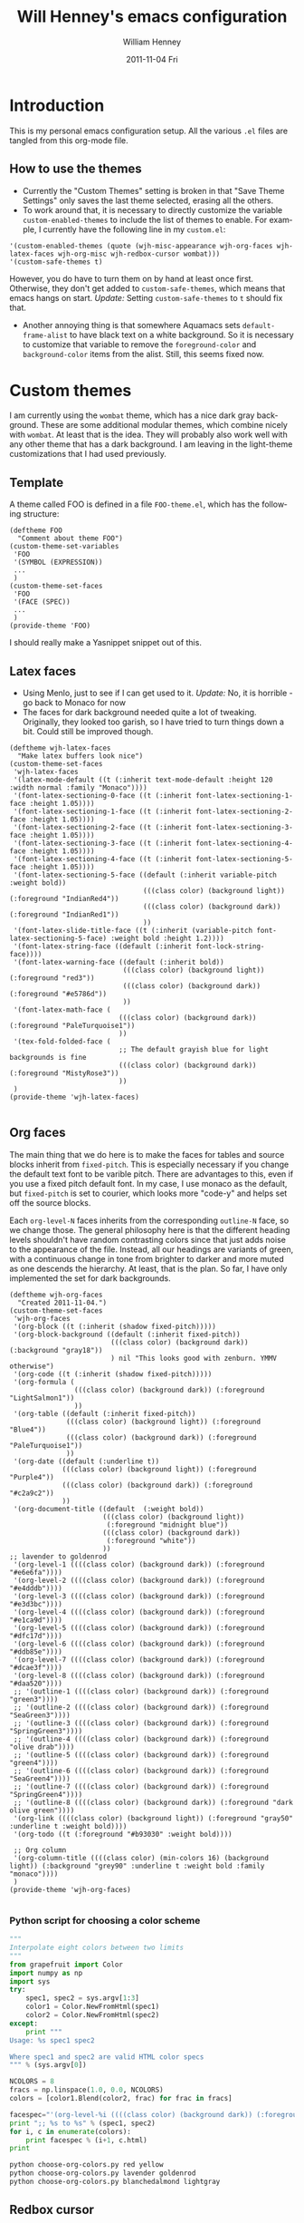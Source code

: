 #+TITLE:     Will Henney's emacs configuration
#+AUTHOR:    William Henney
#+EMAIL:     will@henney.org
#+DATE:      2011-11-04 Fri
#+DESCRIPTION:
#+KEYWORDS: emacs
#+LANGUAGE:  en
#+OPTIONS:   H:3 num:t toc:t \n:nil @:t ::t |:t ^:t -:t f:t *:t <:t
#+OPTIONS:   TeX:t LaTeX:t skip:nil d:nil todo:t pri:nil tags:not-in-toc
#+INFOJS_OPT: view:nil toc:nil ltoc:t mouse:underline buttons:0 path:http://orgmode.org/org-info.js
#+EXPORT_SELECT_TAGS: export
#+EXPORT_EXCLUDE_TAGS: noexport
#+LINK_UP:   
#+LINK_HOME: 
#+XSLT:


* Introduction 
  :LOGBOOK:
  CLOCK: [2011-11-04 Fri 23:18]--[2011-11-04 Fri 23:26] =>  0:08
  :END:
This is my personal emacs configuration setup. All the various =.el= files are tangled from this org-mode file. 

** How to use the themes
   :LOGBOOK:
   CLOCK: [2011-11-06 Sun 13:40]--[2011-11-06 Sun 14:10] =>  0:30
   :END:
+ Currently the "Custom Themes" setting is broken in that "Save Theme Settings" only saves the last theme selected, erasing all the others. 
+ To work around that, it is necessary to directly customize the variable =custom-enabled-themes= to include the list of themes to enable. For example, I currently have the following line in my =custom.el=: 
#+begin_src elisp
  '(custom-enabled-themes (quote (wjh-misc-appearance wjh-org-faces wjh-latex-faces wjh-org-misc wjh-redbox-cursor wombat)))
  '(custom-safe-themes t)
#+end_src
However, you do have to turn them on by hand at least once first.  Otherwise, they don't get added to =custom-safe-themes=, which means that emacs hangs on start.  /Update:/ Setting =custom-safe-themes= to =t= should fix that.  

+ Another annoying thing is that somewhere Aquamacs sets =default-frame-alist= to have black text on a white background. So it is necessary to customize that variable to remove the =foreground-color= and =background-color= items from the alist.  Still, this seems fixed now. 


* Custom themes
  :LOGBOOK:
  CLOCK: [2011-11-04 Fri 23:26]--[2011-11-05 Sat 00:05] =>  0:39
  CLOCK: [2011-11-04 Fri 22:18]--[2011-11-04 Fri 23:18] =>  1:00
  :END:

I am currently using the =wombat= theme, which has a nice dark gray background. These are some additional modular themes, which combine nicely with =wombat=.  At least that is the idea.  They will probably also work well with any other theme that has a dark background.  I am leaving in the light-theme customizations that I had used previously.  

** Template

A theme called FOO is defined in a file =FOO-theme.el=, which has the following structure: 
#+begin_src elisp
  (deftheme FOO
    "Comment about theme FOO")
  (custom-theme-set-variables
   'FOO
   '(SYMBOL (EXPRESSION))
   ...
   )
  (custom-theme-set-faces
   'FOO
   '(FACE (SPEC))
   ...
   )
  (provide-theme 'FOO)
#+end_src

I should really make a Yasnippet snippet out of this. 

** Latex faces
   :LOGBOOK:
   CLOCK: [2011-11-07 Mon 22:30]--[2011-11-07 Mon 23:11] =>  0:41
   CLOCK: [2011-11-07 Mon 12:42]--[2011-11-07 Mon 13:00] =>  0:18
   :END:
   :PROPERTIES:
   :tangle:   wjh-latex-faces-theme.el
   :END:

+ Using Menlo, just to see if I can get used to it.  /Update:/ No, it is horrible - go back to Monaco for now
+ The faces for dark background needed quite a lot of tweaking.  Originally, they looked too garish, so I have tried to turn things down a bit.  Could still be improved though.  


#+begin_src elisp
  (deftheme wjh-latex-faces
    "Make latex buffers look nice")
  (custom-theme-set-faces
   'wjh-latex-faces
   '(latex-mode-default ((t (:inherit text-mode-default :height 120 :width normal :family "Monaco"))))
   '(font-latex-sectioning-0-face ((t (:inherit font-latex-sectioning-1-face :height 1.05))))
   '(font-latex-sectioning-1-face ((t (:inherit font-latex-sectioning-2-face :height 1.05))))
   '(font-latex-sectioning-2-face ((t (:inherit font-latex-sectioning-3-face :height 1.05))))
   '(font-latex-sectioning-3-face ((t (:inherit font-latex-sectioning-4-face :height 1.05))))
   '(font-latex-sectioning-4-face ((t (:inherit font-latex-sectioning-5-face :height 1.05))))
   '(font-latex-sectioning-5-face ((default (:inherit variable-pitch :weight bold))
                                   (((class color) (background light)) (:foreground "IndianRed4"))
                                   (((class color) (background dark)) (:foreground "IndianRed1"))
                                   ))
   '(font-latex-slide-title-face ((t (:inherit (variable-pitch font-latex-sectioning-5-face) :weight bold :height 1.2))))
   '(font-latex-string-face ((default (:inherit font-lock-string-face))))
   '(font-latex-warning-face ((default (:inherit bold))
                              (((class color) (background light)) (:foreground "red3"))
                              (((class color) (background dark)) (:foreground "#e5786d"))
                              ))
   '(font-latex-math-face (
                             (((class color) (background dark)) (:foreground "PaleTurquoise1"))
                             ))
   '(tex-fold-folded-face (
                             ;; The default grayish blue for light backgrounds is fine
                             (((class color) (background dark)) (:foreground "MistyRose3"))
                             ))
   )
  (provide-theme 'wjh-latex-faces)
  
#+end_src

** Org faces
   :LOGBOOK:
   CLOCK: [2011-11-07 Mon 12:31]--[2011-11-07 Mon 12:42] =>  0:11
   CLOCK: [2011-11-05 Sat 20:48]--[2011-11-05 Sat 21:18] =>  0:30
   :END:
   :PROPERTIES:
   :tangle:   wjh-org-faces-theme.el
   :END:

The main thing that we do here is to make the faces for tables and source blocks inherit from =fixed-pitch=. This is especially necessary if you change the default text font to be varible pitch. There are advantages to this, even if you use a fixed pitch default font. In my case, I use monaco as the default, but =fixed-pitch= is set to courier, which looks more "code-y" and helps set off the source blocks. 

Each =org-level-N= faces inherits from the corresponding =outline-N= face, so we change those.  The general philosophy here is that the different heading levels shouldn't have random contrasting colors since that just adds noise to the appearance of the file.  Instead, all our headings are variants of green, with a continuous change in tone from brighter to darker and more muted as one descends the hierarchy.  At least, that is the plan.  So far, I have only implemented the set for dark backgrounds.  

#+begin_src elisp
  (deftheme wjh-org-faces
    "Created 2011-11-04.")
  (custom-theme-set-faces
   'wjh-org-faces
   '(org-block ((t (:inherit (shadow fixed-pitch)))))
   '(org-block-background ((default (:inherit fixed-pitch))
                           (((class color) (background dark)) (:background "gray18"))
                           ) nil "This looks good with zenburn. YMMV otherwise")
   '(org-code ((t (:inherit (shadow fixed-pitch)))))
   '(org-formula (
                  (((class color) (background dark)) (:foreground "LightSalmon1"))
                  ))
   '(org-table ((default (:inherit fixed-pitch))
                (((class color) (background light)) (:foreground "Blue4"))
                (((class color) (background dark)) (:foreground "PaleTurquoise1"))
                ))
   '(org-date ((default (:underline t))
               (((class color) (background light)) (:foreground "Purple4"))
               (((class color) (background dark)) (:foreground "#c2a9c2"))
               ))
   '(org-document-title ((default  (:weight bold))
                         (((class color) (background light)) 
                          (:foreground "midnight blue"))
                         (((class color) (background dark)) 
                          (:foreground "white"))
                         ))
  ;; lavender to goldenrod
   '(org-level-1 ((((class color) (background dark)) (:foreground "#e6e6fa"))))
   '(org-level-2 ((((class color) (background dark)) (:foreground "#e4dddb"))))
   '(org-level-3 ((((class color) (background dark)) (:foreground "#e3d3bc"))))
   '(org-level-4 ((((class color) (background dark)) (:foreground "#e1ca9d"))))
   '(org-level-5 ((((class color) (background dark)) (:foreground "#dfc17d"))))
   '(org-level-6 ((((class color) (background dark)) (:foreground "#ddb85e"))))
   '(org-level-7 ((((class color) (background dark)) (:foreground "#dcae3f"))))
   '(org-level-8 ((((class color) (background dark)) (:foreground "#daa520"))))
   ;; '(outline-1 ((((class color) (background dark)) (:foreground "green3"))))
   ;; '(outline-2 ((((class color) (background dark)) (:foreground "SeaGreen3"))))
   ;; '(outline-3 ((((class color) (background dark)) (:foreground "SpringGreen3"))))
   ;; '(outline-4 ((((class color) (background dark)) (:foreground "olive drab"))))
   ;; '(outline-5 ((((class color) (background dark)) (:foreground "green4"))))
   ;; '(outline-6 ((((class color) (background dark)) (:foreground "SeaGreen4"))))
   ;; '(outline-7 ((((class color) (background dark)) (:foreground "SpringGreen4"))))
   ;; '(outline-8 ((((class color) (background dark)) (:foreground "dark olive green"))))
   '(org-link ((((class color) (background light)) (:foreground "gray50" :underline t :weight bold))))
   '(org-todo ((t (:foreground "#b93030" :weight bold))))
  
   ;; Org column
   '(org-column-title ((((class color) (min-colors 16) (background light)) (:background "grey90" :underline t :weight bold :family "monaco"))))
   )
  (provide-theme 'wjh-org-faces)
  
#+end_src

*** Python script for choosing a color scheme
    :LOGBOOK:
    CLOCK: [2011-11-10 Thu 10:06]--[2011-11-10 Thu 11:07] =>  1:01
    CLOCK: [2011-11-09 Wed 10:32]--[2011-11-09 Wed 13:10] =>  2:38
    :END:
    :PROPERTIES:
    :tangle:   no
    :END:

#+srcname: choose-org-colors.py
#+begin_src python :tangle choose-org-colors.py
  """
  Interpolate eight colors between two limits
  """
  from grapefruit import Color
  import numpy as np
  import sys
  try: 
      spec1, spec2 = sys.argv[1:3]
      color1 = Color.NewFromHtml(spec1)
      color2 = Color.NewFromHtml(spec2)
  except: 
      print """
  Usage: %s spec1 spec2
  
  Where spec1 and spec2 are valid HTML color specs
  """ % (sys.argv[0])
  
  NCOLORS = 8
  fracs = np.linspace(1.0, 0.0, NCOLORS)
  colors = [color1.Blend(color2, frac) for frac in fracs]
  
  facespec="'(org-level-%i ((((class color) (background dark)) (:foreground \"%s\"))))"
  print ";; %s to %s" % (spec1, spec2)
  for i, c in enumerate(colors):
      print facespec % (i+1, c.html)
  print
  
#+end_src



#+begin_src sh :results output code
  python choose-org-colors.py red yellow
  python choose-org-colors.py lavender goldenrod
  python choose-org-colors.py blanchedalmond lightgray
#+end_src

#+results:
#+BEGIN_SRC lisp
;; red to yellow
'(org-level-1 ((((class color) (background dark)) (:foreground "#ff0000"))))
'(org-level-2 ((((class color) (background dark)) (:foreground "#ff2400"))))
'(org-level-3 ((((class color) (background dark)) (:foreground "#ff4900"))))
'(org-level-4 ((((class color) (background dark)) (:foreground "#ff6d00"))))
'(org-level-5 ((((class color) (background dark)) (:foreground "#ff9200"))))
'(org-level-6 ((((class color) (background dark)) (:foreground "#ffb600"))))
'(org-level-7 ((((class color) (background dark)) (:foreground "#ffdb00"))))
'(org-level-8 ((((class color) (background dark)) (:foreground "#ffff00"))))

;; lavender to goldenrod
'(org-level-1 ((((class color) (background dark)) (:foreground "#e6e6fa"))))
'(org-level-2 ((((class color) (background dark)) (:foreground "#e4dddb"))))
'(org-level-3 ((((class color) (background dark)) (:foreground "#e3d3bc"))))
'(org-level-4 ((((class color) (background dark)) (:foreground "#e1ca9d"))))
'(org-level-5 ((((class color) (background dark)) (:foreground "#dfc17d"))))
'(org-level-6 ((((class color) (background dark)) (:foreground "#ddb85e"))))
'(org-level-7 ((((class color) (background dark)) (:foreground "#dcae3f"))))
'(org-level-8 ((((class color) (background dark)) (:foreground "#daa520"))))

;; blanchedalmond to lightgray
'(org-level-1 ((((class color) (background dark)) (:foreground "#ffebcd"))))
'(org-level-2 ((((class color) (background dark)) (:foreground "#f9e8ce"))))
'(org-level-3 ((((class color) (background dark)) (:foreground "#f2e4cf"))))
'(org-level-4 ((((class color) (background dark)) (:foreground "#ece1d0"))))
'(org-level-5 ((((class color) (background dark)) (:foreground "#e6ddd0"))))
'(org-level-6 ((((class color) (background dark)) (:foreground "#e0dad1"))))
'(org-level-7 ((((class color) (background dark)) (:foreground "#d9d6d2"))))
'(org-level-8 ((((class color) (background dark)) (:foreground "#d3d3d3"))))

#+END_SRC

** Redbox cursor
   :PROPERTIES:
   :tangle:   wjh-redbox-cursor-theme.el
   :END:
Use a nice red hollow box for the cursor. This is a good compromise between visibility and not getting in the way. Strangely, it is the background color that needs to be set to red (I use =OrangeRed1=). The foreground colour seems to have no effect. 

In non-selected windows, I use a horizontal bar instead. 

#+begin_src elisp
  (deftheme wjh-redbox-cursor
    "Created 2011-11-04.")
  (custom-theme-set-variables
   'wjh-redbox-cursor
   '(blink-cursor-mode nil)
   '(cursor-type (quote hollow))
   '(cursor-in-non-selected-windows (quote hbar))
   )
  (custom-theme-set-faces
   'wjh-redbox-cursor
   '(cursor ((t (:background "OrangeRed1" :foreground "#f6f3e8"))))
   )
  (provide-theme 'wjh-redbox-cursor)
  
#+end_src

** Org misc
   :LOGBOOK:
   CLOCK: [2011-11-07 Mon 23:11]--[2011-11-08 Tue 00:11] =>  1:00
   - Note taken on [2011-11-06 Sun 14:03] \\
     This is now working fine.
   CLOCK: [2011-11-05 Sat 21:21]--[2011-11-05 Sat 21:35] =>  0:14
   - Note taken on [2011-11-05 Sat 21:22] \\
     Trying to get timestamps to go into LOGBOOK drawer.  Why is this not working?
   :END:
   :PROPERTIES:
   :tangle:   wjh-org-misc-theme.el
   :END:

So, these customizations have nothing to do with faces.  It might be better to put them in normal configuration files, rather than a custom theme.  It isn't as if I am going to turn them on and off.  

#+begin_src elisp
  (deftheme wjh-org-misc
    "Miscellaneous tweaks to org-mode configuration")
  (custom-theme-set-variables
   'wjh-org-misc
   '(org-disputed-keys (quote (([(control tab)] . [(control shift tab)]))))
   '(org-emphasis-alist (quote (("*" bold "<b>" "</b>") ("/" italic "<i>" "</i>") ("_" underline "<span style=\"text-decoration:underline;\">" "</span>") ("=" org-code "<code>" "</code>" verbatim) ("~" org-verbatim "<code>" "</code>" verbatim) ("@" org-warning "<b>" "</b>"))))
   '(org-enforce-todo-dependencies t)
   '(org-export-latex-packages-alist (quote (("" "siunitx" t))))
   '(org-log-into-drawer t)
   '(org-replace-disputed-keys t)
   )
  (provide-theme 'wjh-org-misc)
#+end_src

** Miscellaneous appearance
   :LOGBOOK:
   CLOCK: [2011-11-08 Tue 11:29]--[2011-11-08 Tue 11:29] =>  0:00
   CLOCK: [2011-11-08 Tue 10:28]--[2011-11-08 Tue 11:28] =>  1:00 
   :END:
   :PROPERTIES:
   :tangle:   wjh-misc-appearance-theme.el
   :END:


Remove extraneous chrome and try to de-uglify buttons and highlighting and the like. 

+ No tab bars
+ No tool bars
+ No scroll bars
+ We /do/ want a decent interline spacing
+ We undo some of the "improvements" (ahem) that aquamacs installs by default
  + =show=paren-mode=
  + =visual-line-mode=
  + =one-buffer-one-frame-mode=


#+begin_src elisp
  (deftheme wjh-misc-appearance
    "An attempt to de-uglify emacs")
  (custom-theme-set-variables
   'wjh-misc-appearance
   '(line-spacing 2 nil nil "Most modes look better with an extra 2 pixel padding between lines")
   '(fringe-mode (quote (4 . 0)) nil (fringe) "Fringe on left only, and half default width")
   '(indicate-buffer-boundaries (quote ((t) (top . left) (bottom . left) (up . left) (down . left))) nil nil "Put little glyphs in the fringe to show buffer boundaries")
   '(default-frame-alist (quote ((tool-bar-lines . 0) (vertical-scroll-bars . nil) (menu-bar-lines . 1) (internal-border-width . 0))))
   '(tabbar-mode nil nil (tabbar) "We don't want no stinking tab bars")
   '(show-paren-mode nil nil nil "Stop the blinking blinking")
   '(text-mode-hook (quote (smart-spacing-mode turn-on-word-wrap)))
   '(visual-line-mode nil t nil "Not sure what this is, but I don't think I want it")
   '(blink-cursor-mode nil nil nil "More blinking blinking - kill it")
   '(one-buffer-one-frame-mode nil nil nil "Sigh")
   '(size-indication-mode t nil nil "Gives buffer size in modeline after the % indicator")
   )
  (custom-theme-set-faces
   'wjh-misc-appearance
   '(echo-area ((t (:family "Monaco"))) nil "Make sure we don't use a proportional font here")
   '(custom-button ((default (:box 1))
                    (((class color) (background dark)) (:background "lightgrey" :foreground "black"))
                    ) nil "Begone horrible raised boxes!")
   '(custom-button-mouse ((t (:inherit custom-button :weight bold))) nil "Just embolden")
   '(custom-button-pressed ((t (:inherit custom-button :underline t :weight bold))) nil "Then underline too")
   '(mode-line ((t (:box nil :background "azure1" :foreground "black"))) nil "For powerline")
   '(mode-line-inactive ((t (:box nil))) nil "For powerline")
   )
  (provide-theme 'wjh-misc-appearance)
#+end_src


* Packages
** Org mode

* Sample org material (level 1)
** level 2
*** level 3
**** level 4
***** level 5
****** level 6
******* level 7 
******** level 8
********* level 9 (same as 1)
| ! | Sample | Table | Extra |
|---+--------+-------+-------|
| * | data   | more  | more  |
| * | 0.000  | 1.111 | 1.111 |
|---+--------+-------+-------|
    #+TBLFM: $4=$-1


